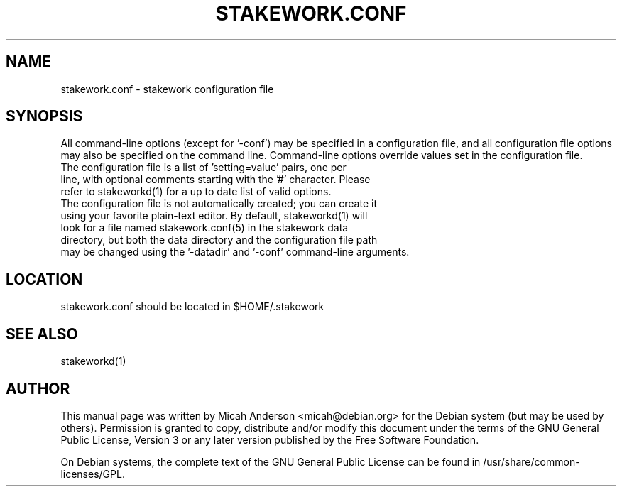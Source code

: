 .TH STAKEWORK.CONF "5" "February 2016" "stakework.conf 0.12"
.SH NAME
stakework.conf \- stakework configuration file
.SH SYNOPSIS
All command-line options (except for '\-conf') may be specified in a configuration file, and all configuration file options may also be specified on the command line. Command-line options override values set in the configuration file.
.TP
The configuration file is a list of 'setting=value' pairs, one per line, with optional comments starting with the '#' character. Please refer to stakeworkd(1) for a up to date list of valid options.
.TP
The configuration file is not automatically created; you can create it using your favorite plain-text editor. By default, stakeworkd(1) will look for a file named stakework.conf(5) in the stakework data directory, but both the data directory and the configuration file path may be changed using the '\-datadir' and '\-conf' command-line arguments.
.SH LOCATION
stakework.conf should be located in $HOME/.stakework

.SH "SEE ALSO"
stakeworkd(1)
.SH AUTHOR
This manual page was written by Micah Anderson <micah@debian.org> for the Debian system (but may be used by others). Permission is granted to copy, distribute and/or modify this document under the terms of the GNU General Public License, Version 3 or any later version published by the Free Software Foundation.

On Debian systems, the complete text of the GNU General Public License can be found in /usr/share/common-licenses/GPL.

